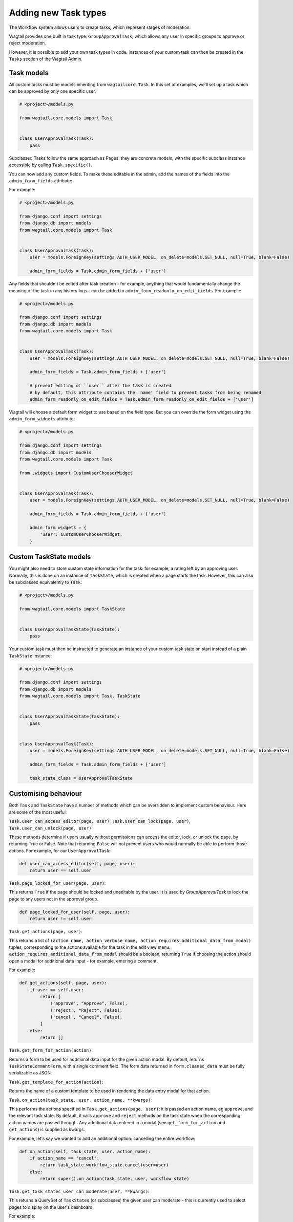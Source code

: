 =====================
Adding new Task types
=====================

The Workflow system allows users to create tasks, which represent stages of moderation.

Wagtail provides one built in task type: ``GroupApprovalTask``, which allows any user in specific groups to approve or reject moderation.

However, it is possible to add your own task types in code. Instances of your custom task can then be created in the ``Tasks`` section of the Wagtail Admin.

Task models
~~~~~~~~~~~

All custom tasks must be models inheriting from ``wagtailcore.Task``. In this set of examples, we'll set up a task which can be approved by only one specific user.

.. code-block:: python

    # <project>/models.py

    from wagtail.core.models import Task


    class UserApprovalTask(Task):
        pass


Subclassed Tasks follow the same approach as Pages: they are concrete models, with the specific subclass instance accessible by calling ``Task.specific()``.

You can now add any custom fields. To make these editable in the admin, add the names of the fields into the ``admin_form_fields`` attribute:

For example:

.. code-block:: python

    # <project>/models.py

    from django.conf import settings
    from django.db import models
    from wagtail.core.models import Task


    class UserApprovalTask(Task):
        user = models.ForeignKey(settings.AUTH_USER_MODEL, on_delete=models.SET_NULL, null=True, blank=False)

        admin_form_fields = Task.admin_form_fields + ['user']


Any fields that shouldn't be edited after task creation - for example, anything that would fundamentally change the meaning of the task in any history logs -
can be added to ``admin_form_readonly_on_edit_fields``. For example:

.. code-block:: python

    # <project>/models.py

    from django.conf import settings
    from django.db import models
    from wagtail.core.models import Task


    class UserApprovalTask(Task):
        user = models.ForeignKey(settings.AUTH_USER_MODEL, on_delete=models.SET_NULL, null=True, blank=False)

        admin_form_fields = Task.admin_form_fields + ['user']

        # prevent editing of ``user`` after the task is created
        # by default, this attribute contains the 'name' field to prevent tasks from being renamed
        admin_form_readonly_on_edit_fields = Task.admin_form_readonly_on_edit_fields + ['user']


Wagtail will choose a default form widget to use based on the field type. But you can override the form widget using the ``admin_form_widgets`` attribute:


.. code-block:: python

    # <project>/models.py

    from django.conf import settings
    from django.db import models
    from wagtail.core.models import Task

    from .widgets import CustomUserChooserWidget


    class UserApprovalTask(Task):
        user = models.ForeignKey(settings.AUTH_USER_MODEL, on_delete=models.SET_NULL, null=True, blank=False)

        admin_form_fields = Task.admin_form_fields + ['user']

        admin_form_widgets = {
            'user': CustomUserChooserWidget,
        }


Custom TaskState models
~~~~~~~~~~~~~~~~~~~~~~~

You might also need to store custom state information for the task: for example, a rating left by an approving user.
Normally, this is done on an instance of ``TaskState``, which is created when a page starts the task. However, this can
also be subclassed equivalently to ``Task``:

.. code-block:: python

    # <project>/models.py

    from wagtail.core.models import TaskState


    class UserApprovalTaskState(TaskState):
        pass

Your custom task must then be instructed to generate an instance of your custom task state on start instead of a plain ``TaskState`` instance:

.. code-block:: python

    # <project>/models.py

    from django.conf import settings
    from django.db import models
    from wagtail.core.models import Task, TaskState


    class UserApprovalTaskState(TaskState):
        pass


    class UserApprovalTask(Task):
        user = models.ForeignKey(settings.AUTH_USER_MODEL, on_delete=models.SET_NULL, null=True, blank=False)

        admin_form_fields = Task.admin_form_fields + ['user']

        task_state_class = UserApprovalTaskState


Customising behaviour
~~~~~~~~~~~~~~~~~~~~~

Both ``Task`` and ``TaskState`` have a number of methods which can be overridden to implement custom behaviour. Here are some of the most useful:

``Task.user_can_access_editor(page, user)``, ``Task.user_can_lock(page, user)``, ``Task.user_can_unlock(page, user)``:

These methods determine if users usually without permissions can access the editor, lock, or unlock the page, by returning True or False.
Note that returning ``False`` will not prevent users who would normally be able to perform those actions. For example, for our ``UserApprovalTask``:

.. code-block:: python

    def user_can_access_editor(self, page, user):
        return user == self.user

``Task.page_locked_for_user(page, user)``:

This returns ``True`` if the page should be locked and uneditable by the user. It is
used by `GroupApprovalTask` to lock the page to any users not in the approval group.

.. code-block:: python

    def page_locked_for_user(self, page, user):
        return user != self.user

``Task.get_actions(page, user)``:

This returns a list of ``(action_name, action_verbose_name, action_requires_additional_data_from_modal)`` tuples, corresponding to the actions available for the task in the edit view menu.
``action_requires_additional_data_from_modal`` should be a boolean, returning ``True`` if choosing the action should open a modal for
additional data input - for example, entering a comment.

For example:

.. code-block:: python

    def get_actions(self, page, user):
        if user == self.user:
            return [
                ('approve', "Approve", False),
                ('reject', "Reject", False),
                ('cancel', "Cancel", False),
            ]
        else:
            return []

``Task.get_form_for_action(action)``:

Returns a form to be used for additional data input for the given action modal. By default,
returns ``TaskStateCommentForm``, with a single comment field. The form data returned in
``form.cleaned_data`` must be fully serializable as JSON.

``Task.get_template_for_action(action)``:

Returns the name of a custom template to be used in rendering the data entry modal for that action.

``Task.on_action(task_state, user, action_name, **kwargs)``:

This performs the actions specified in ``Task.get_actions(page, user)``: it is passed an action name, eg ``approve``, and the relevant task state. By default,
it calls ``approve`` and ``reject`` methods on the task state when the corresponding action names are passed through. Any additional data entered in a modal
(see ``get_form_for_action`` and ``get_actions``) is supplied as kwargs.

For example,  let's say we wanted to add an additional option: cancelling the entire workflow:

.. code-block:: python

    def on_action(self, task_state, user, action_name):
        if action_name == 'cancel':
            return task_state.workflow_state.cancel(user=user)
        else:
            return super().on_action(task_state, user, workflow_state)

``Task.get_task_states_user_can_moderate(user, **kwargs)``:

This returns a QuerySet of ``TaskStates`` (or subclasses) the given user can moderate - this is currently used to select pages to display on the user's dashboard.

For example:

.. code-block:: python

    def get_task_states_user_can_moderate(self, user, **kwargs):
        if user == self.user:
            # get all task states linked to the (base class of) current task
            return TaskState.objects.filter(status=TaskState.STATUS_IN_PROGRESS, task=self.task_ptr)
        else:
            return TaskState.objects.none()


``Task.get_description()``

A class method that returns the human-readable description for the task.

For example:

.. code-block:: python

    @classmethod
    def get_description(cls):
        return _("Members of the chosen Wagtail Groups can approve this task")


Adding notifications
~~~~~~~~~~~~~~~~~~~~

Wagtail's notifications are sent by ``wagtail.admin.mail.Notifier`` subclasses: callables intended to be connected to a signal.

By default, email notifications are sent upon workflow submission, approval and rejection, and upon submission to a group approval task.

As an example, we'll add email notifications for when our new task is started.

.. code-block:: python

    # <project>/mail.py

    from wagtail.admin.mail import EmailNotificationMixin, Notifier
    from wagtail.core.models import TaskState

    from .models import UserApprovalTaskState


    class BaseUserApprovalTaskStateEmailNotifier(EmailNotificationMixin, Notifier):
        """A base notifier to send updates for UserApprovalTask events"""

        def __init__(self):
            # Allow UserApprovalTaskState and TaskState to send notifications
            super().__init__((UserApprovalTaskState, TaskState))

        def can_handle(self, instance, **kwargs):
            if super().can_handle(instance, **kwargs) and isinstance(instance.task.specific, UserApprovalTask):
                # Don't send notifications if a Task has been cancelled and then resumed - ie page was updated to a new revision
                return not TaskState.objects.filter(workflow_state=instance.workflow_state, task=instance.task, status=TaskState.STATUS_CANCELLED).exists()
            return False

        def get_context(self, task_state, **kwargs):
            context = super().get_context(task_state, **kwargs)
            context['page'] = task_state.workflow_state.page
            context['task'] = task_state.task.specific
            return context

        def get_recipient_users(self, task_state, **kwargs):

            # Send emails to the user assigned to the task
            approving_user = task_state.task.specific.user

            recipients = {approving_user}

            return recipients


    class UserApprovalTaskStateSubmissionEmailNotifier(BaseUserApprovalTaskStateEmailNotifier):
        """A notifier to send updates for UserApprovalTask submission events"""

        notification = 'submitted'


Similarly, you could define notifier subclasses for approval and rejection notifications.

Next, you need to instantiate the notifier, and connect it to the ``task_submitted`` signal.

.. code-block:: python

    # <project>/signal_handlers.py

    from wagtail.core.signals import task_submitted
    from .mail import UserApprovalTaskStateSubmissionEmailNotifier


    task_submission_email_notifier = UserApprovalTaskStateSubmissionEmailNotifier()

    def register_signal_handlers():
        task_submitted.connect(user_approval_task_submission_email_notifier, dispatch_uid='user_approval_task_submitted_email_notification')

``register_signal_handlers()`` should then be run on loading the app: for example, by adding it to the ``ready()`` method in your ``AppConfig``
(and making sure this config is set as ``default_app_config`` in ``<project>/__init__.py``).

.. code-block:: python

    # <project>/apps.py
    from django.apps import AppConfig


    class MyAppConfig(AppConfig):
        name = 'myappname'
        label = 'myapplabel'
        verbose_name = 'My verbose app name'

        def ready(self):
            from .signal_handlers import register_signal_handlers
            register_signal_handlers()
